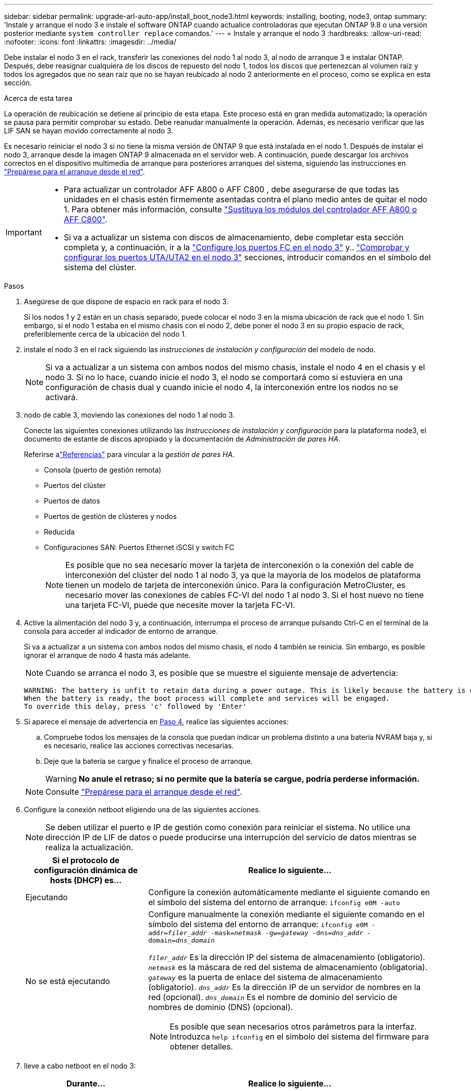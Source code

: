 ---
sidebar: sidebar 
permalink: upgrade-arl-auto-app/install_boot_node3.html 
keywords: installing, booting, node3, ontap 
summary: 'Instale y arranque el nodo 3 e instale el software ONTAP cuando actualice controladoras que ejecutan ONTAP 9.8 o una versión posterior mediante `system controller replace` comandos.' 
---
= Instale y arranque el nodo 3
:hardbreaks:
:allow-uri-read: 
:nofooter: 
:icons: font
:linkattrs: 
:imagesdir: ../media/


[role="lead"]
Debe instalar el nodo 3 en el rack, transferir las conexiones del nodo 1 al nodo 3, al nodo de arranque 3 e instalar ONTAP. Después, debe reasignar cualquiera de los discos de repuesto del nodo 1, todos los discos que pertenezcan al volumen raíz y todos los agregados que no sean raíz que no se hayan reubicado al nodo 2 anteriormente en el proceso, como se explica en esta sección.

.Acerca de esta tarea
La operación de reubicación se detiene al principio de esta etapa. Este proceso está en gran medida automatizado; la operación se pausa para permitir comprobar su estado. Debe reanudar manualmente la operación. Además, es necesario verificar que las LIF SAN se hayan movido correctamente al nodo 3.

Es necesario reiniciar el nodo 3 si no tiene la misma versión de ONTAP 9 que está instalada en el nodo 1. Después de instalar el nodo 3, arranque desde la imagen ONTAP 9 almacenada en el servidor web. A continuación, puede descargar los archivos correctos en el dispositivo multimedia de arranque para posteriores arranques del sistema, siguiendo las instrucciones en link:prepare_for_netboot.html["Prepárese para el arranque desde el red"].

[IMPORTANT]
====
* Para actualizar un controlador AFF A800 o AFF C800 , debe asegurarse de que todas las unidades en el chasis estén firmemente asentadas contra el plano medio antes de quitar el nodo 1. Para obtener más información, consulte link:../upgrade-arl-auto-in-chassis/replace-node1-affa800.html["Sustituya los módulos del controlador AFF A800 o AFF C800"].
* Si va a actualizar un sistema con discos de almacenamiento, debe completar esta sección completa y, a continuación, ir a la link:set_fc_or_uta_uta2_config_on_node3.html#configure-fc-ports-on-node3["Configure los puertos FC en el nodo 3"] y.. link:set_fc_or_uta_uta2_config_on_node3.html#check-and-configure-utauta2-ports-on-node3["Comprobar y configurar los puertos UTA/UTA2 en el nodo 3"] secciones, introducir comandos en el símbolo del sistema del clúster.


====
.Pasos
. [[auto_install3_step1]]Asegúrese de que dispone de espacio en rack para el nodo 3.
+
Si los nodos 1 y 2 están en un chasis separado, puede colocar el nodo 3 en la misma ubicación de rack que el nodo 1. Sin embargo, si el nodo 1 estaba en el mismo chasis con el nodo 2, debe poner el nodo 3 en su propio espacio de rack, preferiblemente cerca de la ubicación del nodo 1.

. [[auto_install3_step2]]instale el nodo 3 en el rack siguiendo las _instrucciones de instalación y configuración_ del modelo de nodo.
+

NOTE: Si va a actualizar a un sistema con ambos nodos del mismo chasis, instale el nodo 4 en el chasis y el nodo 3. Si no lo hace, cuando inicie el nodo 3, el nodo se comportará como si estuviera en una configuración de chasis dual y cuando inicie el nodo 4, la interconexión entre los nodos no se activará.

. [[auto_install3_step3]]nodo de cable 3, moviendo las conexiones del nodo 1 al nodo 3.
+
Conecte las siguientes conexiones utilizando las _Instrucciones de instalación y configuración_ para la plataforma node3, el documento de estante de discos apropiado y la documentación de _Administración de pares HA_.

+
Referirse alink:other_references.html["Referencias"] para vincular a la _gestión de pares HA_.

+
** Consola (puerto de gestión remota)
** Puertos del clúster
** Puertos de datos
** Puertos de gestión de clústeres y nodos
** Reducida
** Configuraciones SAN: Puertos Ethernet iSCSI y switch FC
+

NOTE: Es posible que no sea necesario mover la tarjeta de interconexión o la conexión del cable de interconexión del clúster del nodo 1 al nodo 3, ya que la mayoría de los modelos de plataforma tienen un modelo de tarjeta de interconexión único. Para la configuración MetroCluster, es necesario mover las conexiones de cables FC-VI del nodo 1 al nodo 3. Si el host nuevo no tiene una tarjeta FC-VI, puede que necesite mover la tarjeta FC-VI.



. [[auto_install3_step4]]Active la alimentación del nodo 3 y, a continuación, interrumpa el proceso de arranque pulsando Ctrl-C en el terminal de la consola para acceder al indicador de entorno de arranque.
+
Si va a actualizar a un sistema con ambos nodos del mismo chasis, el nodo 4 también se reinicia. Sin embargo, es posible ignorar el arranque de nodo 4 hasta más adelante.

+

NOTE: Cuando se arranca el nodo 3, es posible que se muestre el siguiente mensaje de advertencia:

+
....
WARNING: The battery is unfit to retain data during a power outage. This is likely because the battery is discharged but could be due to other temporary conditions.
When the battery is ready, the boot process will complete and services will be engaged.
To override this delay, press 'c' followed by 'Enter'
....
. [[auto_install3_step5]]Si aparece el mensaje de advertencia en <<auto_install3_step4,Paso 4>>, realice las siguientes acciones:
+
.. Compruebe todos los mensajes de la consola que puedan indicar un problema distinto a una batería NVRAM baja y, si es necesario, realice las acciones correctivas necesarias.
.. Deje que la batería se cargue y finalice el proceso de arranque.
+

WARNING: *No anule el retraso; si no permite que la batería se cargue, podría perderse información.*

+

NOTE: Consulte link:prepare_for_netboot.html["Prepárese para el arranque desde el red"].





. [[step6]]Configure la conexión netboot eligiendo una de las siguientes acciones.
+

NOTE: Se deben utilizar el puerto e IP de gestión como conexión para reiniciar el sistema. No utilice una dirección IP de LIF de datos o puede producirse una interrupción del servicio de datos mientras se realiza la actualización.

+
[cols="30,70"]
|===
| Si el protocolo de configuración dinámica de hosts (DHCP) es... | Realice lo siguiente... 


| Ejecutando | Configure la conexión automáticamente mediante el siguiente comando en el símbolo del sistema del entorno de arranque:
`ifconfig e0M -auto` 


| No se está ejecutando  a| 
Configure manualmente la conexión mediante el siguiente comando en el símbolo del sistema del entorno de arranque:
`ifconfig e0M -addr=_filer_addr_ -mask=_netmask_ -gw=_gateway_ -dns=_dns_addr_ -domain=_dns_domain_`

`_filer_addr_` Es la dirección IP del sistema de almacenamiento (obligatorio).
`_netmask_` es la máscara de red del sistema de almacenamiento (obligatoria).
`_gateway_` es la puerta de enlace del sistema de almacenamiento (obligatorio).
`_dns_addr_` Es la dirección IP de un servidor de nombres en la red (opcional).
`_dns_domain_` Es el nombre de dominio del servicio de nombres de dominio (DNS) (opcional).


NOTE: Es posible que sean necesarios otros parámetros para la interfaz. Introduzca `help ifconfig` en el símbolo del sistema del firmware para obtener detalles.

|===
. [[step7]]lleve a cabo netboot en el nodo 3:
+
[cols="30,70"]
|===
| Durante... | Realice lo siguiente... 


| Sistemas de la serie FAS/AFF8000 | `netboot \http://<web_server_ip/path_to_web-accessible_directory>/netboot/kernel` 


| Todos los demás sistemas | `netboot \http://<web_server_ip/path_to_web-accessible_directory>/<ontap_version>_image.tgz` 
|===
+
La `<path_to_the_web-accessible_directory>` debería conducir al lugar en el que se ha descargado el `<ontap_version>_image.tgz` en la sección link:prepare_for_netboot.html["Prepárese para el arranque desde el red"].

+

NOTE: No interrumpa el arranque.

. [[paso8]]en el menú de inicio, seleccione la opción `(7) Install new software first`.
+
Esta opción del menú descarga e instala la nueva imagen de ONTAP en el dispositivo de arranque.

+
Ignore el siguiente mensaje:

+
`This procedure is not supported for Non-Disruptive Upgrade on an HA pair`

+
La nota se aplica a las actualizaciones no disruptivas de ONTAP, no a las actualizaciones de controladoras.

+

NOTE: Utilice siempre netboot para actualizar el nodo nuevo a la imagen deseada. Si utiliza otro método para instalar la imagen en la nueva controladora, podría instalarse la imagen incorrecta. Este problema se aplica a todas las versiones de ONTAP. El procedimiento para reiniciar el sistema combinado con la opción `(7) Install new software` Limpia el soporte de arranque y coloca la misma versión ONTAP en ambas particiones de imagen.

. [[step9]]Si se le solicita continuar con el procedimiento, introduzca `y`, Y cuando se le solicite el paquete, escriba la dirección URL:
+
`\http://<web_server_ip/path_to_web-accessible_directory>/<ontap_version>_image.tgz`

. [[step10]]lleve a cabo los siguientes pasos para reiniciar el módulo del controlador:
+
.. Introduzca `n` para omitir la recuperación del backup cuando aparezca la siguiente solicitud:
+
`Do you want to restore the backup configuration now? {y|n}`

.. Introduzca `y` para reiniciar cuando vea el siguiente aviso:
+
`The node must be rebooted to start using the newly installed software. Do you want to reboot now? {y|n}`

+
El módulo del controlador se reinicia pero se detiene en el menú de inicio porque el dispositivo de arranque se ha reformateado y los datos de configuración deben restaurarse.



. [[step11]]Seleccione el modo de mantenimiento `5` desde el menú de inicio y entrar `y` cuando se le pida que continúe con el arranque.
. [[step12]]Compruebe que la controladora y el chasis están configurados como ha:
+
`ha-config show`

+
En el siguiente ejemplo, se muestra el resultado del `ha-config show` comando:

+
....
Chassis HA configuration: ha
Controller HA configuration: ha
....
+

NOTE: El sistema graba en una PROM tanto si se encuentran en un par ha como en una configuración independiente. El estado debe ser el mismo en todos los componentes del sistema independiente o del par de alta disponibilidad.

. [[step13]]Si la controladora y el chasis no están configurados como ha, utilice los siguientes comandos para corregir la configuración:
+
`ha-config modify controller ha`

+
`ha-config modify chassis ha`

+
Si tiene una configuración MetroCluster, utilice los siguientes comandos para modificar la controladora y el chasis:

+
`ha-config modify controller mcc`

+
`ha-config modify chassis mcc`

. [[step14]]salir del modo de mantenimiento:
+
`halt`

+
Interrumpa el AUTOBOOT pulsando Ctrl-C en el prompt del entorno de arranque.

. [[step15]]en el nodo 2, compruebe la fecha, hora y zona horaria del sistema:
+
`date`

. [[step16]]en el nodo 3, compruebe la fecha utilizando el siguiente comando en el indicador de entorno de arranque:
+
`show date`

. [[step17]]Si es necesario, establezca la fecha en node3:
+
`set date _mm/dd/yyyy_`

. [[step18]]en el nodo 3, compruebe la hora utilizando el siguiente comando del símbolo del sistema del entorno de arranque:
+
`show time`

. [[step19]]Si es necesario, establezca la hora en node3:
+
`set time _hh:mm:ss_`

. [[step20]]en el cargador de arranque, configure el ID del sistema asociado en el nodo 3:
+
`setenv partner-sysid _node2_sysid_`

+
Para nodo 3, `partner-sysid` debe ser del nodo 2.

+
.. Guarde los ajustes:
+
`saveenv`



. [[auto_install3_step21]]Compruebe el `partner-sysid` para el nodo 3:
+
`printenv partner-sysid`



[[auto_install3_step22]]
. Si tiene unidades NetApp Storage Encryption (NSE) instaladas, realice los siguientes pasos:
+

NOTE: Si aún no lo ha hecho anteriormente en el procedimiento, consulte el artículo de la base de conocimientos https://kb.netapp.com/onprem/ontap/Hardware/How_to_tell_if_a_drive_is_FIPS_certified["Cómo saber si una unidad tiene la certificación FIPS"^] para determinar el tipo de unidades de autocifrado que están en uso.

+
.. Configurado `bootarg.storageencryption.support` para `true` o. `false`:
+
[cols="35,65"]
|===
| Si están en uso las siguientes unidades... | Entonces… 


| Unidades NSE que cumplen con los requisitos de autocifrado de FIPS 140-2 de nivel 2 | `setenv bootarg.storageencryption.support *true*` 


| SED de NetApp no con FIPS | `setenv bootarg.storageencryption.support *false*` 
|===
+
[NOTE]
====
No es posible mezclar unidades FIPS con otros tipos de unidades en el mismo nodo o la pareja de alta disponibilidad. Puede mezclar unidades de cifrado distinto de SED en el mismo nodo o par de alta disponibilidad.

====
.. Vaya al menú de inicio especial y seleccione la opción `(10) Set Onboard Key Manager recovery secrets`.
+
Introduzca la frase de acceso y la información de copia de seguridad registrada anteriormente. Consulte link:manage_storage_encryption_using_okm.html["Gestione el cifrado del almacenamiento con el gestor de claves incorporado"].



. Inicie el nodo en el menú de arranque:
+
`boot_ontap menu`



.El futuro
* Si tiene un sistema con una configuración FC o UTA/UTA2,link:set_fc_or_uta_uta2_config_on_node3.html["Establecer y configurar los puertos FC o UTA/UTA2 en el nodo 3"] .
* Si no tiene una configuración FC o UTA/UTA2,link:reassign-node1-disks-to-node3.html#reassign-node1-node3-app-step1["Reasignar los discos del nodo 1 al nodo 3, Paso 1"] para que el nodo3 pueda reconocer los discos del nodo1.
* Si tiene una configuración MetroCluster ,link:set_fc_or_uta_uta2_config_on_node3.html["Establecer y configurar los puertos FC o UTA/UTA2 en el nodo 3"] para detectar los discos conectados al nodo.

